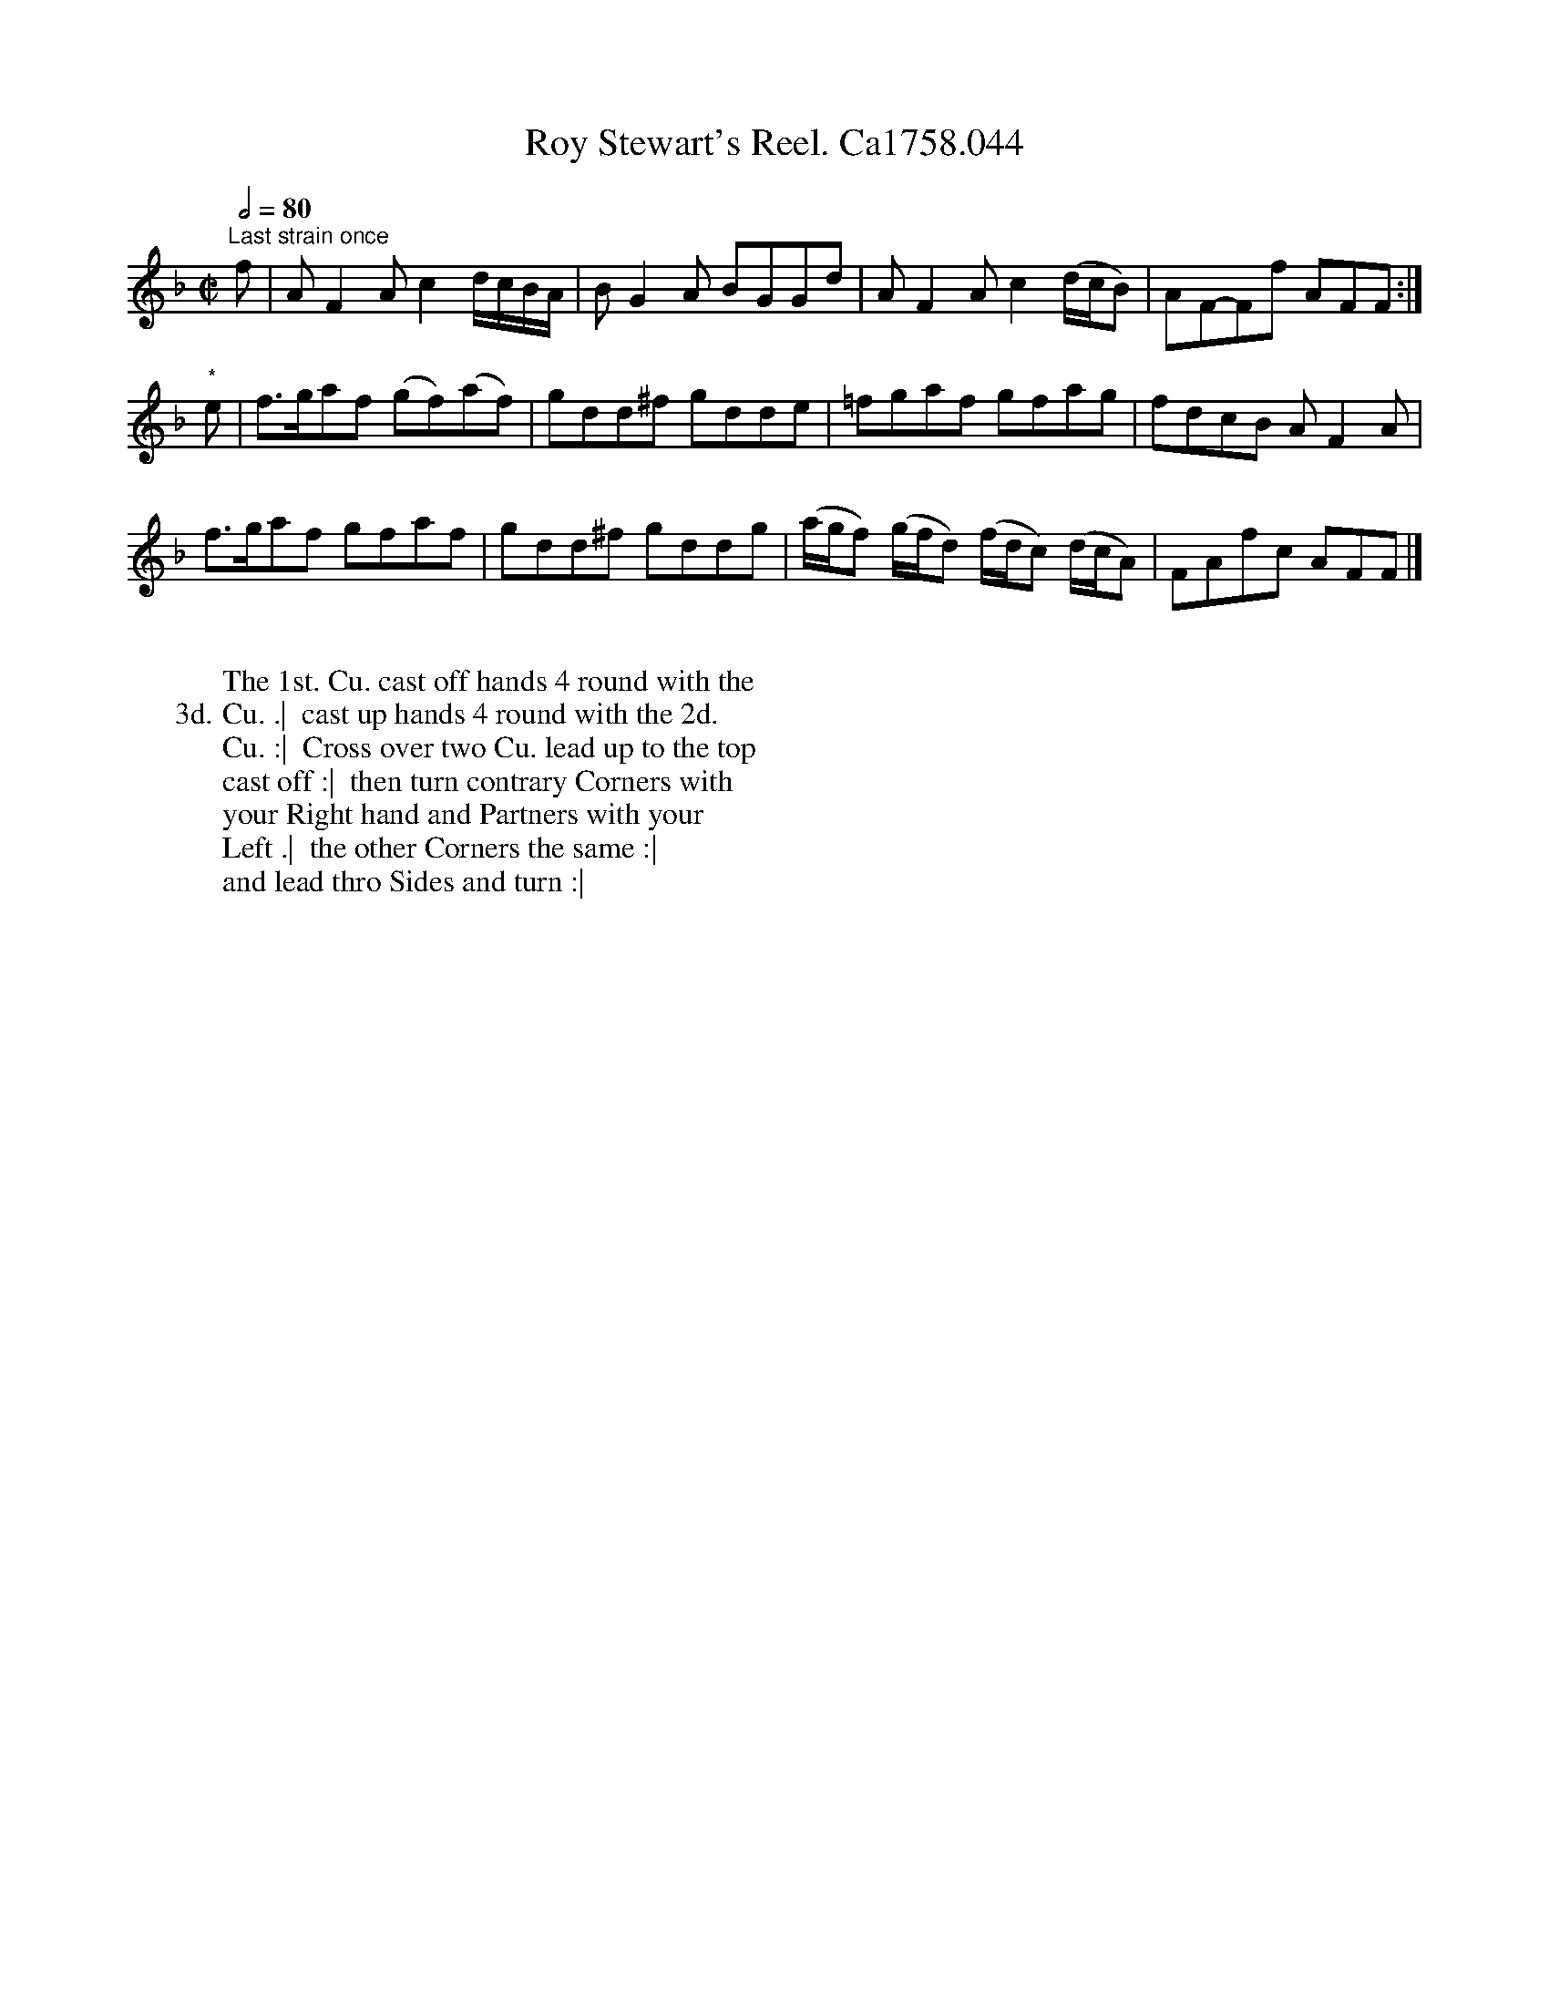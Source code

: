 X:20
T:Roy Stewart's Reel. Ca1758.044
R:Reel
M:C|
L:1/8
Q:1/2=80
B:Cahusac,T. 24 Country Dances for the Year 1758
Z:vmp.Mike Hicken 2015 www.village-music-project.org.uk
N: * There is a repeat sign shown here in the original.
K:F
"^Last strain once" f|AF2A c2 d/c/B/A/|BG2A BGGd|AF2A c2 (d/c/B)| AF-Ff AFF :|
"*" e|f>gaf (gf)(af)|gdd^f gdde|=fgaf gfag|fdcB AF2A|
f>gaf gfaf|gdd^f gddg|(a/g/f) (g/f/d) (f/d/c) (d/c/A)| FAfc AFF |]
W:
W: The 1st. Cu. cast off hands 4 round with the
W: 3d. Cu. .|  cast up hands 4 round with the 2d.
W: Cu. :|  Cross over two Cu. lead up to the top
W: cast off :|  then turn contrary Corners with
W: your Right hand and Partners with your
W: Left .|  the other Corners the same :|
W: and lead thro Sides and turn :|

